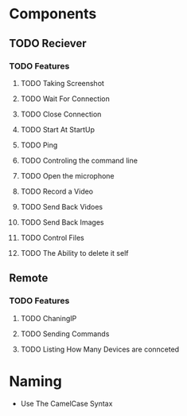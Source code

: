 * Components
** TODO Reciever
*** TODO Features
**** TODO Taking Screenshot
**** TODO Wait For Connection
**** TODO Close Connection
**** TODO Start At StartUp
**** TODO Ping
**** TODO Controling the command line
**** TODO Open the microphone
**** TODO Record a Video
**** TODO Send Back Vidoes
**** TODO Send Back Images
**** TODO Control Files
**** TODO The Ability to delete it self
** Remote
*** TODO Features
**** TODO ChaningIP
**** TODO Sending Commands
**** TODO Listing How Many Devices are connceted
* Naming
- Use The CamelCase Syntax
